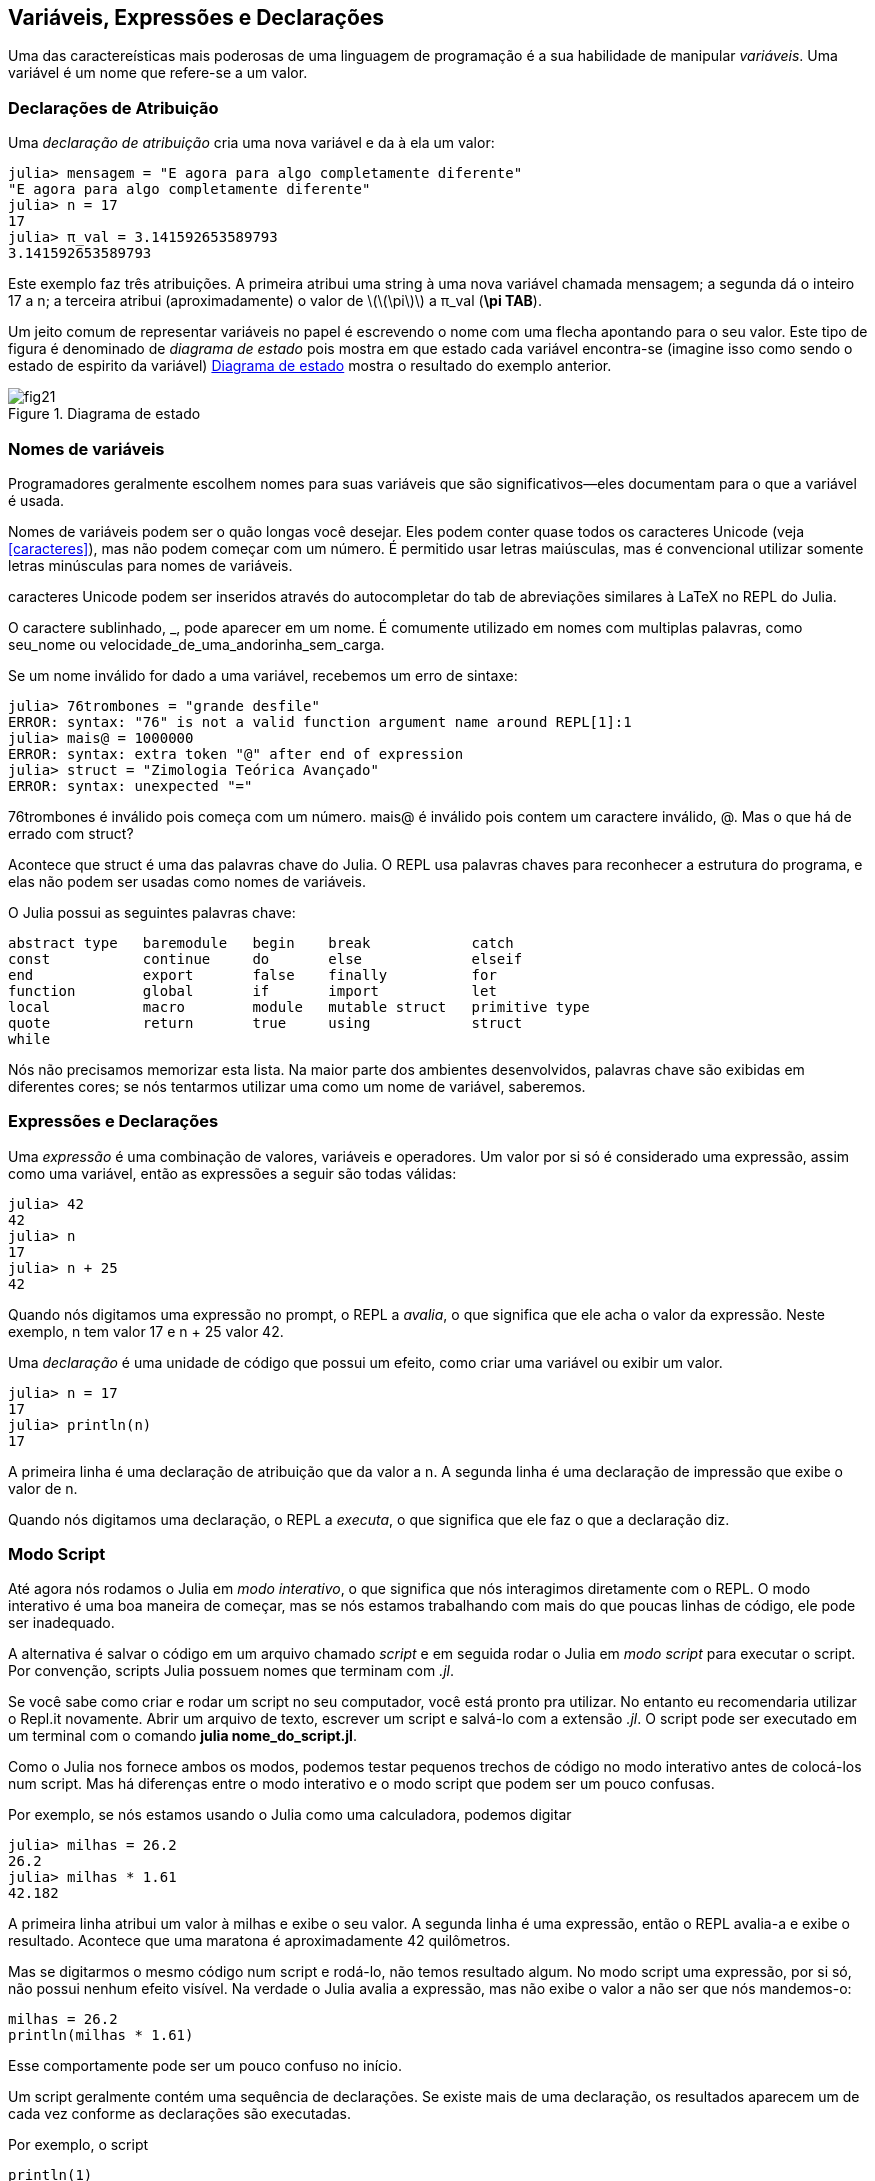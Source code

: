 [[chap02]]
== Variáveis, Expressões e Declarações
Uma das caractereísticas mais poderosas de uma linguagem de programação é a sua habilidade de manipular _variáveis_. Uma variável é um nome que refere-se a um valor.

(((variável)))(((valor)))


=== Declarações de Atribuição
Uma _declaração de atribuição_ cria uma nova variável e da à ela um valor:

(((assignment statement)))((("statement", "assignment", see="assignment statement")))(((pass:[=], see="assignment statement")))(((pi)))((("π", see="pi")))

[source,@julia-repl-test chap02]
----
julia> mensagem = "E agora para algo completamente diferente"
"E agora para algo completamente diferente"
julia> n = 17
17
julia> π_val = 3.141592653589793
3.141592653589793
----

Este exemplo faz três atribuições. A primeira atribui uma string à uma nova variável chamada +mensagem+; a segunda dá o inteiro +17+ a +n+; a terceira atribui (aproximadamente) o valor de latexmath:[\(\pi\)] a +π_val+ (*+\pi TAB+*).

Um jeito comum de representar variáveis no papel é escrevendo o nome com uma flecha apontando para o seu valor. Este tipo de figura é denominado de _diagrama de estado_ pois mostra em que estado cada variável encontra-se (imagine isso como sendo o estado de espirito da variável) <<fig02-1>> mostra o resultado do exemplo anterior.

(((diagrama de estado)))((("diagrama", "estado", see="diagrama de estado")))

[[fig02-1]]
.Diagrama de estado
image::images/fig21.svg[]


=== Nomes de variáveis
(((variáveis)))

Programadores geralmente escolhem nomes para suas variáveis que são significativos—eles documentam para o que a variável é usada.

Nomes de variáveis podem ser o quão longas você desejar. Eles podem conter quase todos os caracteres Unicode (veja <<caracteres>>), mas não podem começar com um número. É permitido usar letras maiúsculas, mas é convencional utilizar somente letras minúsculas para nomes de variáveis.

caracteres Unicode podem ser inseridos através do autocompletar do tab de abreviações similares à LaTeX no REPL do Julia.
(((caractere Unicode)))

O caractere sublinhado, +_+, pode aparecer em um nome. É comumente utilizado em nomes com multiplas palavras, como +seu_nome+ ou +velocidade_de_uma_andorinha_sem_carga+.
(((caractere sublinhado)))(((abreviações similares à LaTeX)))

Se um nome inválido for dado a uma variável, recebemos um erro de sintaxe:
(((erro de sintaxe)))((("erro", "sintaxe", see="erro de sintaxe")))

[source,jlcon]
----
julia> 76trombones = "grande desfile"
ERROR: syntax: "76" is not a valid function argument name around REPL[1]:1
julia> mais@ = 1000000
ERROR: syntax: extra token "@" after end of expression
julia> struct = "Zimologia Teórica Avançado"
ERROR: syntax: unexpected "="
----

+76trombones+ é inválido pois começa com um número. +mais@+ é inválido pois contem um caractere inválido, +@+. Mas o que há de errado com +struct+?

Acontece que +struct+ é uma das palavras chave do Julia. O REPL usa palavras chaves para reconhecer a estrutura do programa, e elas não podem ser usadas como nomes de variáveis.
(((palavra-chave)))

O Julia possui as seguintes palavras chave:

----
abstract type   baremodule   begin    break            catch
const           continue     do       else             elseif
end             export       false    finally          for
function        global       if       import           let
local           macro        module   mutable struct   primitive type
quote           return       true     using            struct
while
----

Nós não precisamos memorizar esta lista. Na maior parte dos ambientes desenvolvidos, palavras chave são exibidas em diferentes cores; se nós tentarmos utilizar uma como um nome de variável, saberemos.


=== Expressões e Declarações
Uma _expressão_ é uma combinação de valores, variáveis e operadores. Um valor por si só é considerado uma expressão, assim como uma variável, então as expressões a seguir são todas válidas:
(((expressão)))

[source,@julia-repl-test chap02]
----
julia> 42
42
julia> n
17
julia> n + 25
42
----

Quando nós digitamos uma expressão no prompt, o REPL a _avalia_, o que significa que ele acha o valor da expressão. Neste exemplo, +n+ tem valor 17 e +n + 25+ valor 42.
(((avaliar)))

Uma _declaração_ é uma unidade de código que possui um efeito, como criar uma variável ou exibir um valor.
(((declaração)))

[source,@julia-repl-test chap02]
----
julia> n = 17
17
julia> println(n)
17
----

A primeira linha é uma declaração de atribuição que da valor a +n+. A segunda linha é uma declaração de impressão que exibe o valor de +n+.

Quando nós digitamos uma declaração, o REPL a _executa_, o que significa que ele faz o que a declaração diz.
(((executar)))


=== Modo Script

Até agora nós rodamos o Julia em _modo interativo_, o que significa que nós interagimos diretamente com o REPL. O modo interativo é uma boa maneira de começar, mas se nós estamos trabalhando com mais do que poucas linhas de código, ele pode ser inadequado.
(((modo interativo)))

A alternativa é salvar o código em um arquivo chamado _script_ e em seguida rodar o Julia em _modo script_ para executar o script. Por convenção, scripts Julia possuem nomes que terminam com _.jl_.
(((script)))(((modo script)))

Se você sabe como criar e rodar um script no seu computador, você está pronto pra utilizar. No entanto eu recomendaria utilizar o Repl.it novamente. Abrir um arquivo de texto, escrever um script e salvá-lo com a extensão _.jl_. O script pode ser executado em um terminal com o comando *+julia nome_do_script.jl+*.
(((extensão, .jl)))(((Repl.it)))

Como o Julia nos fornece ambos os modos, podemos testar pequenos trechos de código no modo interativo antes de colocá-los num script. Mas há diferenças entre o modo interativo e o modo script que podem ser um pouco confusas.

Por exemplo,  se nós estamos usando o Julia como uma calculadora, podemos digitar

[source,@julia-repl-test]
----
julia> milhas = 26.2
26.2
julia> milhas * 1.61
42.182
----

A primeira linha atribui um valor à +milhas+ e exibe o seu valor. A segunda linha é uma expressão, então o REPL avalia-a e exibe o resultado. Acontece que uma maratona é aproximadamente 42 quilômetros.

Mas se digitarmos o mesmo código num script e rodá-lo, não temos resultado algum. No modo script uma expressão, por si só, não possui nenhum efeito visível. Na verdade o Julia avalia a expressão, mas não exibe o valor a não ser que nós mandemos-o:

[source,julia]
----
milhas = 26.2
println(milhas * 1.61)
----

Esse comportamente pode ser um pouco confuso no início.

Um script geralmente contém uma sequência de declarações. Se existe mais de uma declaração, os resultados aparecem um de cada vez conforme as declarações são executadas.

Por exemplo, o script

[source,julia]
----
println(1)
x = 2
println(x)
----

produz o resultado

[source,@julia-eval]
----
println(1)
x = 2
println(x)
----

A declaração de atribuição não produz nenhum resultado.

===== Exercício 2-1

Para verificar o seu entendimento, digite a seguinte sequência de declarações no REPL do Julia e veja o que eles fazem:

[source,julia]
----
5
x = 5
x + 1
----

Agora coloque o mesmo trecho em um script e rode-o. Qual é o resultado? Modifique o script transformando cada expressão em uma declaração de impressão, e em seguida rode-o novamente.

=== Precedência de Operadores

Quando uma expressão contém mais de um operador, a ordem de avaliação depende da _precedência de operador_. Para operadores matemáticos, Julia segue convenções matemáticas. O acrônimo _PEMDAS_ é uma maneira útil de lembrar as regras:
(((operator precedence)))(((PEMDAS)))

* __P__arênteses possuem a maior precedência e podem ser usados para forçar uma expressão a ser avaliada na ordem que nós desejarmos. Já que expressões em parênteses são avaliadas primeiro, +2*(3-1)+ é 4, e +pass:[(1+1)^(5-2)]+ é 8. Nós também podemos utilizar parênteses para fazer com que uma expressão seja mais fácil de ler, como em +(minuto * 100) / 60+, mesmo que não altere o resultado.
(((parentheses)))

* __E__xponenciação possui a próxima precedência, então +pass:[1+2^3]+ é 9, e não 27, e +2*3^2+ é 18, não 36.
(((pass:[^])))

* __M__ultiplicação e __D__ivisão possuem maior precedência que __A__dição e __S__ubtração. Então +2*3-1+ é 5, não 4, e +pass:[6+4/2]+ é 8, não 5.
(((pass:[*])))(((pass:[/])))(((pass:[+])))(((pass:[-])))

* Operadores com a mesma precedência são avaliados da esquerda à direita (exceto exponenciação). Então na expressão +graus / 2 * π+, a divisão acontece primeiro e o resultado é multiplicado por +π+. Para dividir por latexmath:[\(2\pi\)], podemos usar parênteses, escrevendo +graus / 2 / π+ ou +graus / 2π+.

[TIP]
====
Não nos esforçamos muito para lembrar a precedência dos operadores. Se nós não consigormos lembrar ao olhar para a expressão, utilizamos parênteses para fazer com que seja óbvio.
====

=== Operações com Strings

Em geral, não podemos executar operações matemáticas em strings, mesmo se as strings pareçam-se com números, então o que se segue abaixo é inválido.
(((operação com string)))(((operador, string)))

[source,julia]
----
"2" - "1"    "ovos" / "fácil"    "terceiro" + "um encanto"
----

Mas existem duas exceções, +*+ e +pass:[^]+.
(((pass:[*])))(((pass:[^])))

O operador +pass:[*]+ executa a _concatenação de strings_, o que signifca que ele junta as strings ligando-as de ponta-a-ponta. Por exemplo:
((("string", "concatenação", see="concatenar")))((("concatenação")))

[source,@julia-repl-test]
----
julia> primeira_str = "tanga"
"tanga"
julia> segunda_str = "mandápio"
"mandápio"
julia> primeira_str * segunda_str
"tangamandápio"
----

O operador +^+ também funciona em strings; ele executa a repetição. Por exemplo, +"Spam"pass:[^]3+ é +"SpamSpamSpam"+. Se um dos valores é uma string, o outro deve ser um inteiro.
((("string", "repetição", see="repetição")))((("repetição")))

Este uso de +pass:[*]+ e +^+ faz sentido com analogia à multiplicação e exponenciação. Assim como +4pass:[^]3+ é equivalente a +4*4*4+, nós esperamos que +"Spam"pass:[^]3+ seja igual a +pass:["Spam"*"Spam"*"Spam"]+, e é.


=== Comentários

À medida que os programas ficam maiores e mais complicados, eles ficam mais dificéis de ler. Linguagens formais são densas, e é comum ser difícil olhar para um pedaço de código e descobrir o que está acontecendo, ou por quê.

Por esta razão, é uma boa ideia adicionar anotações em nossos programas para explicar em uma linguagem natural o que o programa esta fazendo. Estas anotações são chamadas de _comentários_, e eles começam com o símbolo +#+:
(((comentário)))((("pass:[#]", see="comentário")))

[source,julia]
----
# calcula a porcentagem da hora que já se passou
porcentagem = (minuto * 100) / 60
----

Neste caso, o comentário aparece numa linha por si só. Nós também podemos colocar comentários no final da linha:

[source,julia]
----
porcentagem = (minuto * 100) / 60   # porcentagem de uma hora
----

Tudo a partir do +#+ até o final da linha é ignorado e não causa efeito algum na execução do programa.

Comentários são bastante utéis quando eles documentam caractereísticas não óbvias do código. É razoável assumir que o leitor consegue descobrir _o que_ o código faz; é mais útil explicar o _por quê_.

Esse comentário é redundante com o código e inútil:

[source,julia]
----
v = 5   # atribui 5 a v
----

Esse comentário contém informação útil que não está no código:

[source,julia]
----
v = 5   # velocidade em metros/segundo.
----

[WARNING]
====
Bons nomes de variável podem reduzir a necessidade de comentários, mas nomes longos podem fazer com que expressões complexas sejam dificéis de ler, então há uma compensação.
====


=== Depuração

Três tipos de erros podem ocorrer em um programa: erros de sintaxe, erros de execução e erros de semântica. É útil distinguir entre eles a fim de localizá-los mais rapidamente.
(((depurando)))

Erro de sintaxe::
“sintaxe” refere-se à estrutura de um programa e as regras sobre esta estrutura. Por exemplo, parênteses precisam vir em pares correspondentes, então +(1 + 2)+ é válido, mas +8)+ é um erro de sintaxe.
+
Se existe algum erro de sintaxe em algum lugar do nosso programa, o Julia exibirá uma mensagem de erro e encerrará, e nós não poderemos rodar o programa. Durante as primeiras semanas da sua carreira de programador, você deverá passar bastante tempo localizando erros de sintaxe. Conforme você vai ganhando experiência, você irá cometer menos erros e achá-los mais rapidamente.
(((erro de sintaxe)))(((mensagem de erro)))

Erro de execução::
O segundo tipo de erro é o erro de execução, assim denominado pois o erro não aparece até que o programa finalmente esteja rodando. Estes erros também são chamados de _exceções_ pois eles geralmente indicam que algo excepcional (e ruim) aconteceu.
+
Erros de execução são raros nos programas simples que você verá nos primeiros capítulos, então pode demorar um pouco até que você encontre um.
(((erro de execução)))((("erro", "execução", see="erro de execução")))(((exceção, see="erro de execução")))

Erros de semântica::
O terceiro tipo de erro é o de “semântica”, o que significa que ele é relacionado a significado. Se há um erro de semântica no seu programa, ele irá rodar sem gerar nenhuma mensagem de erro, mas não irá fazer a coisa certa. Ele irá fazer outra coisa. Mais especificamente, ele irá fazer o que nós mandamos-o fazer.
+
Identificar erros de semântica pode ser complicado, pois requer que nós trabalhemos em sentido contrário ao olhar o resultado do programa e tentar descobrir o que ele está fazendo.
(((erro de semântica)))((("erro", "semântica", see="erro de semântica")))

=== Glossário

variável::
Um nome que refere-se a um valor.
(((variável)))

atribuição::
Uma declaração que atribui um valor a uma variável.
(((atribuição)))

diagrama de estado::
Uma representação gráfica de um conjunto de variáveis e os valores que elas referem-se.
(((diagrama de estado)))

palavra-chave::
Uma palavra reservada que é usada para analisar o programa; você não pode usar palavras-chave como +if+, +function+, e +while+ como nomes de variáveis.
(((palavra-chave)))

operando::
Um dos valores no qual um operador opera sobre.
(((operando)))

expressão::
Uma combinação de variáveis, operadores, e valores que representam um único resultado.
(((expressão)))

avaliar::
Simplificar uma expressão através da execução de operações a fim de produzir um único valor.
(((avaliar)))

declaração::
Uma seção de código que representa um comando ou ação. Até agora, as declarações que nós vimos são atribuições e declarações de impressão.
(((declaração)))

executar::
Rodar uma declaração e fazer o que ela indica.
(((executar)))

modo interativo::
Um modo de usar o REPL do Julia digitando código no prompt.
(((modo interativo)))

modo script::
Um modo de usar o Julia para ler código de um script e executá-lo.
(((modo script)))

script::
Um programa guardado em um arquivo.
(((script)))

precedência de operador::
Regras que governam a ordem na qual as expressões que envolvem múltiplos operadores matemáticos são avaliados.
(((precedência de operador)))

concatenar::
Juntar duas strings ponta-a-ponta.
(((concatenação de strings)))

comentário::
Informação em um programa destinada a outros programadores (ou qualquer um lendo o código fonte) que não tem nenhum efeito na execução do programa.
(((comentário)))

erro de sintaxe::
Um erro em um programa que faz com que seja impossível analisar (e consequentemente interpretar).
(((erro de sintaxe)))

erro de execução ou exceção::
Um erro que é detectado enquanto um programa está rodando.
(((erro de execução)))

semântica::
O significado de um programa.
(((semântica)))

erro de semântica::
Um erro em um programa que faz com que ele faça algo diferente do que o programador pretendia.
(((erro de semântica)))


=== Exercícios

[[ex02-1]]
===== Exercício 2-2

Repetindo o conselho do capítulo anterior, sempre que você aprende novas funcionalidades, você deve experimentá-las no modo interativo e cometer erros de propósito para ver o que acontece de errado.

. Nós vimos que +n = 42+ é válido. E +42 = n+ ?

. E que tal +x = y = 1+?

. Em algumas linguagens toda declaração acaba com um ponto e vírgula, +;+. O que acontece se você colocar um ponto e vírgula no final de uma declaração no Julia?
(((pass:[;])))

. E se você quiser colocar um ponto no final de uma declaração ?

. Em notação matemática, você pode multiplicar +x+ e +y+ assim: +x y+. O que acontece se você tentar isso em Julia? E 5x?

[[ex02-2]]
===== Exercício 2-3

Pratique usando o REPL do Julia como uma calculadora:
(((calculator)))

. O volume de uma esfera com raio latexmath:[\(r\)] é latexmath:[\(\frac{4}{3} \pi r^3\)]. Qual é o volume de uma esfera de raio 5?

. Suponha que o preço de cobertura de um livro é R$ 24,95, mas as livrarias possuem desconto de 40%. A entrega custa R$ 3,00 para a primeira cópia e R$ 0,75 para cada cópia adicional. Qual é o preço total do atacado para 60 cópias?

. Se eu saio de casa às 6:52 da manhã e corro uma milha em um ritmo tranquilo (8min15s por milha), em seguida 3 milhas em ritmo (7min12seg por milha) e 1 milha em um ritmo tranquilo novamente, a que horas eu chego em casa para o café da manhã?
